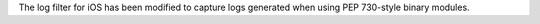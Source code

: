 The log filter for iOS has been modified to capture logs generated when using PEP 730-style binary modules.
